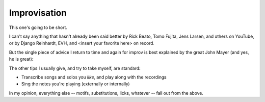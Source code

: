 Improvisation
-------------

This one's going to be short.

I can't say anything that hasn't already been said better by Rick Beato, Tomo Fujita, Jens Larsen, and others on YouTube, or by Django Reinhardt, EVH, and <insert your favorite here> on record.

But the single piece of advice I return to time and again for improv is best explained by the great John Mayer (and yes, he is great):

.. youtube:: jt7Y83z_ORQ

The other tips I usually give, and try to take myself, are standard:

* Transcribe songs and solos you *like*, and play along with the recordings
* Sing the notes you're playing (externally or internally)

In my opinion, everything else -- motifs, substitutions, licks, whatever -- fall out from the above.
